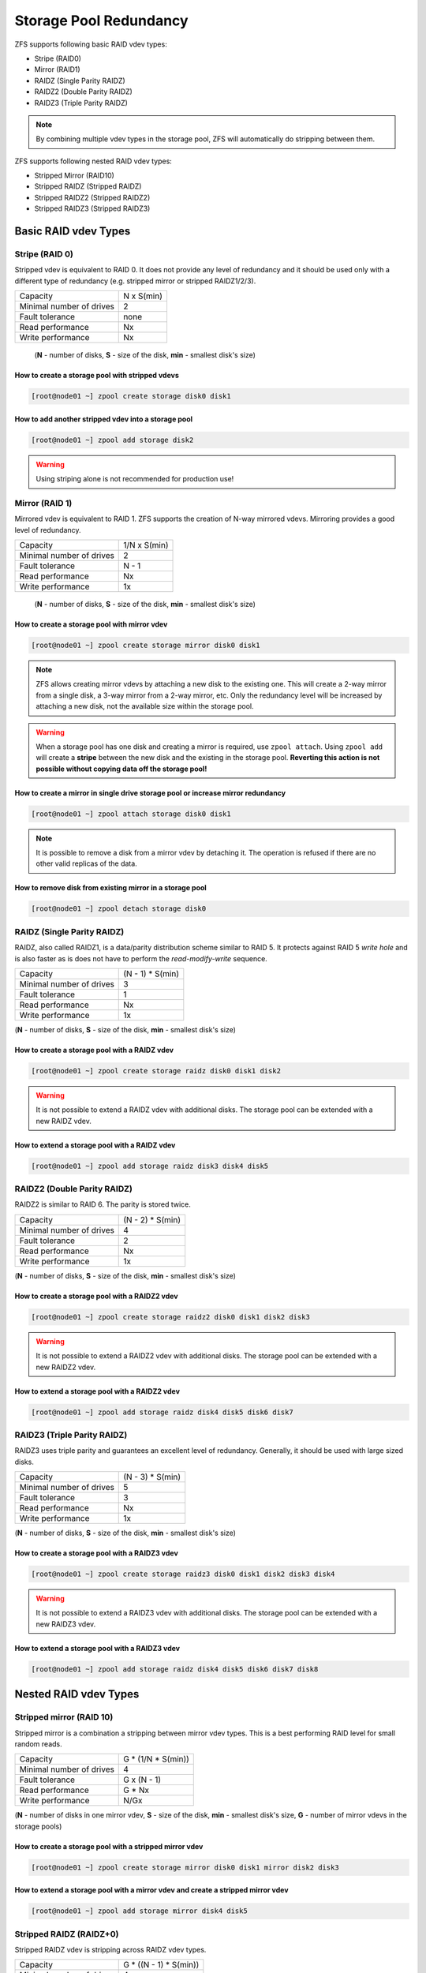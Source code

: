 .. _storage_redundancy:

Storage Pool Redundancy
***********************

ZFS supports following basic RAID vdev types:

* Stripe (RAID0)
* Mirror (RAID1)
* RAIDZ  (Single Parity RAIDZ)
* RAIDZ2 (Double Parity RAIDZ)
* RAIDZ3 (Triple Parity RAIDZ)

.. note:: By combining multiple vdev types in the storage pool, ZFS will automatically do stripping between them.

ZFS supports following nested RAID vdev types:

* Stripped Mirror (RAID10)
* Stripped RAIDZ  (Stripped RAIDZ)
* Stripped RAIDZ2 (Stripped RAIDZ2)
* Stripped RAIDZ3 (Stripped RAIDZ3)

Basic RAID vdev Types
=====================

Stripe (RAID 0)
---------------

Stripped vdev is equivalent to RAID 0. It does not provide any level of redundancy and it should be used only with a different type of redundancy (e.g. stripped mirror or stripped RAIDZ1/2/3).

========================== ==============
 Capacity                    N x S(min)
-------------------------- --------------
 Minimal number of drives    2
-------------------------- --------------
 Fault tolerance             none
-------------------------- --------------
 Read performance            Nx
-------------------------- --------------
 Write performance           Nx
========================== ==============

    (**N** - number of disks, **S** - size of the disk, **min** - smallest disk's size)

How to create a storage pool with stripped vdevs
`````````````````````````````````````````````````

.. code-block:: bash

    [root@node01 ~] zpool create storage disk0 disk1

How to add another stripped vdev into a storage pool
````````````````````````````````````````````````````

.. code-block:: bash

    [root@node01 ~] zpool add storage disk2

.. warning:: Using striping alone is not recommended for production use!


Mirror (RAID 1)
---------------

Mirrored vdev is equivalent to RAID 1. ZFS supports the creation of N-way mirrored vdevs. Mirroring provides a good level of redundancy.

========================== ==============
 Capacity                   1/N x S(min)
-------------------------- --------------
 Minimal number of drives    2
-------------------------- --------------
 Fault tolerance             N - 1
-------------------------- --------------
 Read performance            Nx
-------------------------- --------------
 Write performance           1x
========================== ==============

    (**N** - number of disks, **S** - size of the disk, **min** - smallest disk's size)

How to create a storage pool with mirror vdev
`````````````````````````````````````````````

.. code-block:: bash

    [root@node01 ~] zpool create storage mirror disk0 disk1

.. note:: ZFS allows creating mirror vdevs by attaching a new disk to the existing one. This will create a 2-way mirror from a single disk, a 3-way mirror from a 2-way mirror, etc. Only the redundancy level will be increased by attaching a new disk, not the available size within the storage pool.

.. warning:: When a storage pool has one disk and creating a mirror is required, use ``zpool attach``. Using ``zpool add`` will create a **stripe** between the new disk and the existing in the storage pool. **Reverting this action is not possible without copying data off the storage pool!**

How to create a mirror in single drive storage pool or increase mirror redundancy
`````````````````````````````````````````````````````````````````````````````````

.. code-block:: bash

    [root@node01 ~] zpool attach storage disk0 disk1

.. note:: It is possible to remove a disk from a mirror vdev by detaching it. The operation is refused if there are no other valid replicas of the data.

How to remove disk from existing mirror in a storage pool
`````````````````````````````````````````````````````````

.. code-block:: bash

    [root@node01 ~] zpool detach storage disk0


RAIDZ (Single Parity RAIDZ)
---------------------------

RAIDZ, also called RAIDZ1, is a data/parity distribution scheme similar to RAID 5. It protects against RAID 5 *write hole* and is also faster as is does not have to perform the *read-modify-write* sequence.

========================== ==============
 Capacity                   (N - 1) * S(min)
-------------------------- --------------
 Minimal number of drives    3
-------------------------- --------------
 Fault tolerance             1
-------------------------- --------------
 Read performance            Nx
-------------------------- --------------
 Write performance           1x
========================== ==============

(**N** - number of disks, **S** - size of the disk, **min** - smallest disk's size)

How to create a storage pool with a RAIDZ vdev
``````````````````````````````````````````````

.. code-block:: bash

    [root@node01 ~] zpool create storage raidz disk0 disk1 disk2

.. warning:: It is not possible to extend a RAIDZ vdev with additional disks. The storage pool can be extended with a new RAIDZ vdev.

How to extend a storage pool with a RAIDZ vdev
``````````````````````````````````````````````

.. code-block:: bash

    [root@node01 ~] zpool add storage raidz disk3 disk4 disk5


RAIDZ2 (Double Parity RAIDZ)
----------------------------

RAIDZ2 is similar to RAID 6. The parity is stored twice.

========================== ==============
 Capacity                    (N - 2) * S(min)
-------------------------- --------------
 Minimal number of drives    4
-------------------------- --------------
 Fault tolerance             2
-------------------------- --------------
 Read performance            Nx
-------------------------- --------------
 Write performance           1x
========================== ==============

(**N** - number of disks, **S** - size of the disk, **min** - smallest disk's size)

How to create a storage pool with a RAIDZ2 vdev
```````````````````````````````````````````````

.. code-block:: bash

    [root@node01 ~] zpool create storage raidz2 disk0 disk1 disk2 disk3

.. warning:: It is not possible to extend a RAIDZ2 vdev with additional disks. The storage pool can be extended with a new RAIDZ2 vdev.

How to extend a storage pool with a RAIDZ2 vdev
```````````````````````````````````````````````

.. code-block:: bash

    [root@node01 ~] zpool add storage raidz disk4 disk5 disk6 disk7


RAIDZ3 (Triple Parity RAIDZ)
----------------------------

RAIDZ3 uses triple parity and guarantees an excellent level of redundancy. Generally, it should be used with large sized disks.

========================== ==============
 Capacity                    (N - 3) * S(min)
-------------------------- --------------
 Minimal number of drives    5
-------------------------- --------------
 Fault tolerance             3
-------------------------- --------------
 Read performance            Nx
-------------------------- --------------
 Write performance           1x
========================== ==============

(**N** - number of disks, **S** - size of the disk, **min** - smallest disk's size)

How to create a storage pool with a RAIDZ3 vdev
```````````````````````````````````````````````

.. code-block:: bash

    [root@node01 ~] zpool create storage raidz3 disk0 disk1 disk2 disk3 disk4

.. warning:: It is not possible to extend a RAIDZ3 vdev with additional disks. The storage pool can be extended with a new RAIDZ3 vdev.

How to extend a storage pool with a RAIDZ3 vdev
```````````````````````````````````````````````

.. code-block:: bash

    [root@node01 ~] zpool add storage raidz disk4 disk5 disk6 disk7 disk8


Nested RAID vdev Types
======================

Stripped mirror (RAID 10)
-------------------------

Stripped mirror is a combination a stripping between mirror vdev types. This is a best performing RAID level for small random reads.

========================== ==============
 Capacity                    G * (1/N * S(min))
-------------------------- --------------
 Minimal number of drives    4
-------------------------- --------------
 Fault tolerance             G x (N - 1)
-------------------------- --------------
 Read performance            G * Nx
-------------------------- --------------
 Write performance           N/Gx
========================== ==============

(**N** - number of disks in one mirror vdev, **S** - size of the disk, **min** - smallest disk's size, **G** - number of mirror vdevs in the storage pools)

How to create a storage pool with a stripped mirror vdev
````````````````````````````````````````````````````````

.. code-block:: bash

    [root@node01 ~] zpool create storage mirror disk0 disk1 mirror disk2 disk3

How to extend a storage pool with a mirror vdev and create a stripped mirror vdev
`````````````````````````````````````````````````````````````````````````````````

.. code-block:: bash

    [root@node01 ~] zpool add storage mirror disk4 disk5


Stripped RAIDZ (RAIDZ+0)
------------------------

Stripped RAIDZ vdev is stripping across RAIDZ vdev types.

========================== ==============
 Capacity                    G * ((N - 1) * S(min))
-------------------------- --------------
 Minimal number of drives    4
-------------------------- --------------
 Fault tolerance             G
-------------------------- --------------
 Read performance            G * Nx
-------------------------- --------------
 Write performance           G * 1x
========================== ==============

(**N** - number of disks in one RAIDZ vdev, **S** - size of the disk, **min** - smallest disk's size, **G** - number of RAIDZ vdevs in the storage pools)

How to create a storage pool with a stripped RAIDZ vdev
```````````````````````````````````````````````````````

.. code-block:: bash

    [root@node01 ~] zpool create storage \
                    raidz disk0 disk1 disk2 disk3 disk4 \
                    raidz disk5 disk6 disk7 disk8 disk9

How to extend a storage pool with a RAIDZ vdev to create a stripped RAIDZ vdev
``````````````````````````````````````````````````````````````````````````````

.. code-block:: bash

    [root@node01 ~] zpool add storage \
                    raidz disk10 disk11 disk12 disk13 disk14


Stripped RAIDZ2 (RAIDZ2+0)
--------------------------

Stripped RAIDZ2 vdev is stripping across RAID22 vdev types. It is a good trade-off between available capacity and redundancy.

========================== ==============
 Capacity                    G * ((N - 2) * S(min))
-------------------------- --------------
 Minimal number of drives    6
-------------------------- --------------
 Fault tolerance             2 * G
-------------------------- --------------
 Read performance            G * Nx
-------------------------- --------------
 Write performance           G * 1x
========================== ==============

(**N** - number of disks in one RAIDZ2 vdev, **S** - size of the disk, **min** - smallest disk's size, **G** - number of RAIDZ2 vdevs in the storage pools)

How to create a storage pool with a stripped RAIDZ2 vdev
````````````````````````````````````````````````````````

.. code-block:: bash

    [root@node01 ~] zpool create storage \
                    raidz2 disk0 disk1 disk2 disk3 disk4 \
                    raidz2 disk5 disk6 disk7 disk8 disk9

How to extend a storage pool with a RAIDZ2 vdev to create a stripped RAIDZ2 vdev
````````````````````````````````````````````````````````````````````````````````

.. code-block:: bash

    [root@node01 ~] zpool add storage \
                    raidz2 disk10 disk11 disk12 disk13 disk14


Stripped RAIDZ3 (RAID Z3+0)
---------------------------

Stripped RAIDZ3 vdev is stripping across RAIDZ3 vdev types.

========================== ==============
 Capacity                    G * ((N - 3) * S(min))
-------------------------- --------------
 Minimal number of drives    8
-------------------------- --------------
 Fault tolerance             3 * G
-------------------------- --------------
 Read performance            G * Nx
-------------------------- --------------
 Write performance           G * 1x
========================== ==============

(**N** - number of disks in one RAIDZ3 vdev, **S** - size of the disk, **min** - smallest disk's size, **G** - number of RAIDZ3 vdevs in the storage pools)

How to create a storage pool with stripped RAIDZ3 vdevs
```````````````````````````````````````````````````````

.. code-block:: bash

    [root@node01 ~] zpool create storage \
                    raidz3 disk0 disk1 disk2 disk3 disk4 disk5 disk6 disk7 \
                    raidz3 disk8 disk9 disk10 disk11 disk12 disk13 disk14 disk15

How to extend a storage pool with a RAIDZ3 vdev to create stripped RAIDZ3 vdevs
```````````````````````````````````````````````````````````````````````````````

.. code-block:: bash

    [root@node01 ~] zpool add storage \
                    raidz3 disk16 disk17 disk18 disk19 disk20 disk21 disk22 disk23 disk24 disk25


Hot spares (Spare)
==================

ZFS allows devices to be associated with pools as *"hot spares"*. These devices are not actively used in the pool, but when an active device fails, it is automatically replaced by a hot spare. Hot spares can be shared across multiple storage pools.

How to create a storage pool with a hot spare
---------------------------------------------

.. code-block:: bash

    [root@node01 ~] zpool create storage mirror disk0 disk1 spare disk2

How to create a storage pool and extend it with a hot spare
-----------------------------------------------------------

.. code-block:: bash

    [root@node01 ~] zpool create storage mirror disk0 disk1
    [root@node01 ~] zpool add storage spare disk2

How to replace a disk manually in a storage pool
------------------------------------------------

.. code-block:: bash

    [root@node01 ~] zpool replace storage disk0

.. note:: Disk replacement can be done automatically by the system upon inserting a new disk drive. This behavior is controlled by the ``autoreplace`` property of the storage pool and is disabled by default. If you want to enable it, execute ``zpool set autoreplace=on <pool>``.

How to remove a disk from a storage pool
----------------------------------------

.. code-block:: bash

    [root@node01 ~] zpool replace storage disk0 disk2
    [root@node01 ~] zpool remove storage disk0

.. note:: Manual disk replacement should be done when disk starts to show S.M.A.R.T errors or for simple replacement for a different model.

.. note:: It is required to :ref:`refresh the compute node's system information <node_actions>` after a new storage pool is created. The storage pool will be then available in the *Danube Cloud* web management.

